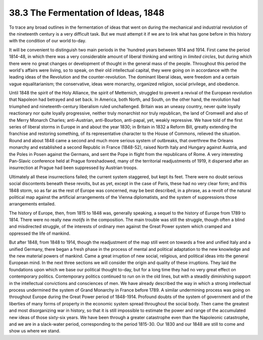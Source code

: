 
38.3 The Fermentation of Ideas, 1848
========================================================================
To trace any broad outlines in the fermentation of ideas that went on during
the mechanical and industrial revolution of the nineteenth century is a very
difficult task. But we must attempt it if we are to link what has gone before in
this history with the condition of our world to-day.

It will be convenient to distinguish two main periods in the 'hundred years
between 1814 and 1914. First came the period 1814-48, in which there was a very
considerable amount of liberal thinking and writing in *limited circles*,
but during which there were no great changes or development of thought in the
general mass of the people. Throughout this period the world's affairs were
living, so to speak, on their old intellectual capital, they were going on in
accordance with the leading ideas of the Revolution and the counter-revolution.
The dominant liberal ideas, were freedom and a certain vague equalitarianism;
the conservative, ideas were monarchy, organized religion, social privilege, and
obedience.

Until 1848 the spirit of the Holy Alliance, the spirit of Metternich,
struggled to prevent a revival of the European revolution that Napoleon had
betrayed and set back. In America, both North, and South, on the other hand, the
revolution had triumphed and nineteenth-century liberalism ruled unchallenged.
Britain was an uneasy country, never quite loyally reactionary nor quite loyally
progressive, neither truly monarchist nor truly republican, the land of Cromwell
and also of the Merry Monarch Charles; anti-Austrian, anti-Bourbon, anti-papal,
yet, weakly repressive. We have told of the first series of liberal storms in
Europe in and about the year 1830; in Britain in 1832 a Reform Bill, greatly
extending the franchise and restoring something, of its representative character
to the House of Commons, relieved the situation. Round and about 1848 came a
second and much more serious system of outbreaks, that overthrew the Orleans
monarchy and established a second Republic in France (1848-52), raised North
Italy and Hungary against Austria, and the Poles in Posen against the Germans,
and sent the Pope in flight from the republicans of Rome. A very interesting
Pan-Slavic conference held at Prague foreshadowed, many of the territorial
readjustments of 1919, it dispersed after an insurrection at Prague had been
suppressed by Austrian troops.

Ultimately all these insurrections failed; the current system staggered, but
kept its feet. There were no doubt serious social discontents beneath these
revolts, but as yet, except in the case of Paris, these had no very clear form;
and this 1848 storm, so as far as the rest of Europe was concerned, may be best
described, in a phrase, as a revolt of the natural political map against the
artificial arrangements of the Vienna diplomatists, and the system of
suppressions those arrangements entailed.

The history of Europe, then, from 1815 to 1848 was, generally speaking, a
sequel to the history of Europe from 1789 to 1814. There were no really new
*motifs* in the composition. The main trouble was still the struggle,
though often a blind and misdirected struggle, of the interests of ordinary men
against the Great Power system which cramped and oppressed the life of
mankind.

But after 1848, from 1848 to 1914, though the readjustment of the map still
went on towards a free and unified Italy and a unified Germany, there began a
fresh phase in the process of mental and political adaptation to the new
knowledge and the new material powers of mankind. Came a great irruption of new
social, religious, and political ideas into the general European mind. In the
next three sections we will consider the origin and quality of these irruptions.
They laid the foundations upon which we base our political thought to-day, but
for a long time they had no very great effect on contemporary politics.
Contemporary politics continued to run on in the old lines, but with a steadily
diminishing support in the intellectual convictions and consciences of men. We
have already described the way in which a strong intellectual process undermined
the system of Grand Monarchy in France before 1789. A similar undermining
process was going on throughout Europe during the Great Power period of
1848-1914. Profound doubts of the system of government and of the liberties of
many forms of property in the economic system spread throughout the social body.
Then came the greatest and most disorganizing war in history, so that it is
still impossible to estimate the power and range of the accumulated new ideas of
those sixty-six years. We have been through a greater catastrophe even than the
Napoleonic catastrophe, and we are in a slack-water period, corresponding to the
period 1815-30. Our 1830 and our 1848 are still to come and show us where we
stand.

